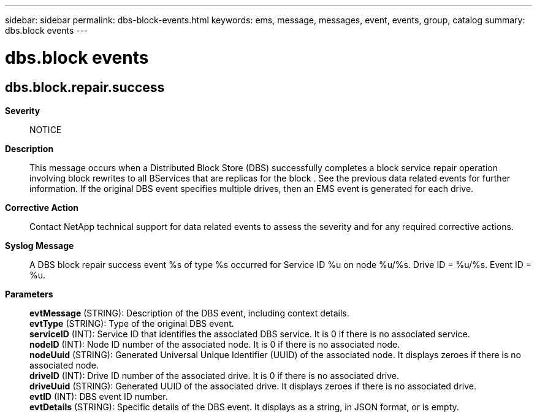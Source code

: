 ---
sidebar: sidebar
permalink: dbs-block-events.html
keywords: ems, message, messages, event, events, group, catalog
summary: dbs.block events
---

= dbs.block events
:toclevels: 1
:hardbreaks:
:nofooter:
:icons: font
:linkattrs:
:imagesdir: ./media/

== dbs.block.repair.success
*Severity*::
NOTICE
*Description*::
This message occurs when a Distributed Block Store (DBS) successfully completes a block service repair operation involving block rewrites to all BServices that are replicas for the block . See the previous data related events for further information. If the original DBS event specifies multiple drives, then an EMS event is generated for each drive.
*Corrective Action*::
Contact NetApp technical support for data related events to assess the severity and for any required corrective actions.
*Syslog Message*::
A DBS block repair success event %s of type %s occurred for Service ID %u on node %u/%s. Drive ID = %u/%s. Event ID = %u.
*Parameters*::
*evtMessage* (STRING): Description of the DBS event, including context details.
*evtType* (STRING): Type of the original DBS event.
*serviceID* (INT): Service ID that identifies the associated DBS service. It is 0 if there is no associated service.
*nodeID* (INT): Node ID number of the associated node. It is 0 if there is no associated node.
*nodeUuid* (STRING): Generated Universal Unique Identifier (UUID) of the associated node. It displays zeroes if there is no associated node.
*driveID* (INT): Drive ID number of the associated drive. It is 0 if there is no associated drive.
*driveUuid* (STRING): Generated UUID of the associated drive. It displays zeroes if there is no associated drive.
*evtID* (INT): DBS event ID number.
*evtDetails* (STRING): Specific details of the DBS event. It displays as a string, in JSON format, or is empty.

